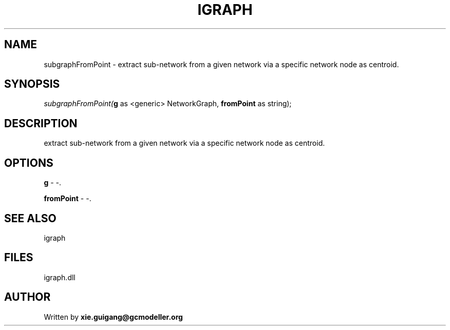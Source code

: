 .\" man page create by R# package system.
.TH IGRAPH 2 2000-Jan "subgraphFromPoint" "subgraphFromPoint"
.SH NAME
subgraphFromPoint \- extract sub-network from a given network via a specific network node as centroid.
.SH SYNOPSIS
\fIsubgraphFromPoint(\fBg\fR as <generic> NetworkGraph, 
\fBfromPoint\fR as string);\fR
.SH DESCRIPTION
.PP
extract sub-network from a given network via a specific network node as centroid.
.PP
.SH OPTIONS
.PP
\fBg\fB \fR\- -. 
.PP
.PP
\fBfromPoint\fB \fR\- -. 
.PP
.SH SEE ALSO
igraph
.SH FILES
.PP
igraph.dll
.PP
.SH AUTHOR
Written by \fBxie.guigang@gcmodeller.org\fR
